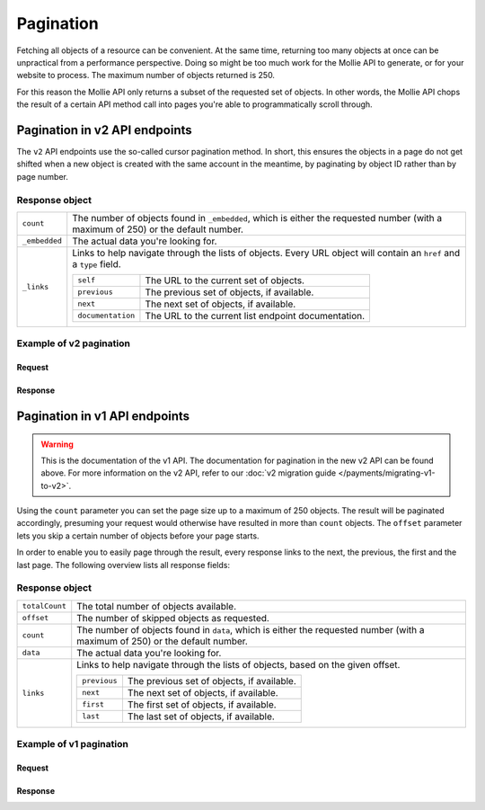 Pagination
==========
Fetching all objects of a resource can be convenient. At the same time, returning too many objects at once can be
unpractical from a performance perspective. Doing so might be too much work for the Mollie API to generate, or for your
website to process. The maximum number of objects returned is 250.

For this reason the Mollie API only returns a subset of the requested set of objects. In other words, the Mollie API
chops the result of a certain API method call into pages you're able to programmatically scroll through.

Pagination in v2 API endpoints
------------------------------
The ``v2`` API endpoints use the so-called cursor pagination method. In short, this ensures the objects in a page do not
get shifted when a new object is created with the same account in the meantime, by paginating by object ID rather than
by page number.

Response object
^^^^^^^^^^^^^^^
.. list-table::
   :widths: auto

   * - ``count``

       .. type:: integer

     - The number of objects found in ``_embedded``, which is either the requested number (with a maximum of 250) or the
       default number.

   * - ``_embedded``

       .. type:: object

     - The actual data you're looking for.

   * - ``_links``

       .. type:: object

     - Links to help navigate through the lists of objects. Every URL object will contain an ``href`` and a ``type``
       field.

       .. list-table::
          :widths: auto

          * - ``self``

              .. type:: object

            - The URL to the current set of objects.

          * - ``previous``

              .. type:: object

            - The previous set of objects, if available.

          * - ``next``

              .. type:: object

            - The next set of objects, if available.

          * - ``documentation``

              .. type:: object

            - The URL to the current list endpoint documentation.

Example of v2 pagination
^^^^^^^^^^^^^^^^^^^^^^^^

Request
"""""""
.. code-block-selector::
   .. code-block:: bash
      :linenos:

      curl -X GET https://api.mollie.com/v2/payments \
          -H "Authorization: Bearer test_dHar4XY7LxsDOtmnkVtjNVWXLSlXsM"

   .. code-block:: php
      :linenos:

      <?php
      $mollie = new \Mollie\Api\MollieApiClient();
      $mollie->setApiKey("test_dHar4XY7LxsDOtmnkVtjNVWXLSlXsM");

      // get the first page
      $payments = $mollie->payments->page();

      // get the next page
      if($payments->hasNext()) {
          $next_payments = $payments->next();
      }

      // get the previous page
      if($payments->hasPrevious()) {
          $previous_payments = $payments->previous();
      }


Response
""""""""
.. code-block:: http
   :linenos:

   HTTP/1.1 200 OK
   Content-Type: application/hal+json

   {
       "count": 10,
       "_embedded": {
           "payments": [
               {
                   "resource": "payment",
                   "id": "tr_7UhSN1zuXS",
                   "mode": "test",
                   "createdAt": "2018-02-12T11:58:35.0Z",
                   "expiresAt": "2018-02-12T12:13:35.0Z",
                   "status": "open",
                   "isCancelable": false,
                   "amount": {
                       "value": "75.00",
                       "currency": "GBP"
                   },
                   "description": "test",
                   "method": "ideal",
                   "metadata": null,
                   "details": null,
                   "profileId": "pfl_QkEhN94Ba",
                   "redirectUrl": "https://webshop.example.org/order/12345/",
                   "_links": {
                       "checkout": {
                           "href": "https://www.mollie.com/paymentscreen/issuer/select/ideal/7UhSN1zuXS",
                           "type": "text/html"
                       },
                       "self": {
                           "href": "https://api.mollie.com/v2/payments/tr_7UhSN1zuXS",
                           "type": "application/hal+json"
                       },
                       "documentation": {
                           "href": "https://docs.mollie.com/reference/v2/payments-api/get-payment",
                           "type": "text/html"
                       }
                   }
               },
               { },
               { }
           ]
       },
       "_links": {
           "self": {
               "href": "https://api.mollie.com/v2/payments?limit=10",
               "type": "application/hal+json"
           },
           "previous": null,
           "next": {
               "href": "https://api.mollie.com/v2/payments?from=tr_SDkzMggpvx&limit=10",
               "type": "application/hal+json"
           },
           "documentation": {
               "href": "https://docs.mollie.com/reference/v2/payments-api/list-payments",
               "type": "text/html"
           }
       }
   }

Pagination in v1 API endpoints
------------------------------
.. warning:: This is the documentation of the v1 API. The documentation for pagination in the new v2 API can be found
             above. For more information on the v2 API, refer to our
             :doc:`v2 migration guide </payments/migrating-v1-to-v2>`.

Using the ``count`` parameter you can set the page size up to a maximum of 250 objects. The result will be paginated
accordingly, presuming your request would otherwise have resulted in more than ``count`` objects. The ``offset``
parameter lets you skip a certain number of objects before your page starts.

In order to enable you to easily page through the result, every response links to the next, the previous, the first and
the last page. The following overview lists all response fields:

Response object
^^^^^^^^^^^^^^^
.. list-table::
   :widths: auto

   * - ``totalCount``

       .. type:: integer

     - The total number of objects available.

   * - ``offset``

       .. type:: integer

     - The number of skipped objects as requested.

   * - ``count``

       .. type:: integer

     - The number of objects found in ``data``, which is either the requested number (with a maximum of 250) or the
       default number.

   * - ``data``

       .. type:: array

     - The actual data you're looking for.

   * - ``links``

       .. type:: object

     - Links to help navigate through the lists of objects, based on the given offset.

       .. list-table::
          :widths: auto

          * - ``previous``

              .. type:: string

            - The previous set of objects, if available.

          * - ``next``

              .. type:: string

            - The next set of objects, if available.

          * - ``first``

              .. type:: string

            - The first set of objects, if available.

          * - ``last``

              .. type:: string

            - The last set of objects, if available.

Example of v1 pagination
^^^^^^^^^^^^^^^^^^^^^^^^

Request
"""""""
.. code-block:: bash
   :linenos:

   curl -X GET https://api.mollie.com/v1/payments \
       -H "Authorization: Bearer test_dHar4XY7LxsDOtmnkVtjNVWXLSlXsM"

Response
""""""""
.. code-block:: http
   :linenos:

   HTTP/1.1 200 OK
   Content-Type: application/json

   {
       "totalCount": 280,
       "offset": 0,
       "count": 10,
       "data": [
           {
               "resource": "payment",
               "id": "tr_7UhSN1zuXS",
               "mode": "test",
               "createdDatetime": "2018-03-16T17:08:53.0Z",
               "status": "open",
               "expiryPeriod": "PT15M",
               "amount": "10.00",
               "description": "My first payment",
               "metadata": {
                   "order_id": "12345"
               },
               "locale": "nl",
               "profileId": "pfl_QkEhN94Ba",
               "links": {
                   "redirectUrl": "https://webshop.example.org/order/12345/"
               }
           },
           { },
           { }
       ],
       "links": {
           "first": "https://api.mollie.com/v1/payments?count=10&offset=0",
           "previous": null,
           "next": "https://api.mollie.com/v1/payments?count=10&offset=10",
           "last": "https://api.mollie.com/v1/payments?count=10&offset=270"
       }
   }
